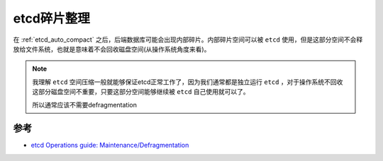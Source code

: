 .. _etcd_defrag:

==================
etcd碎片整理
==================

在 :ref:`etcd_auto_compact` 之后，后端数据库可能会出现内部碎片。内部碎片空间可以被 ``etcd`` 使用，但是这部分空间不会释放给文件系统，也就是意味着不会回收磁盘空间(从操作系统角度来看)。

.. note::

   我理解 ``etcd`` 空间压缩一般就能够保证etcd正常工作了，因为我们通常都是独立运行 ``etcd`` ，对于操作系统不回收这部分磁盘空间不重要，只要这部分空间能够继续被 ``etcd`` 自己使用就可以了。

   所以通常应该不需要defragmentation

参考
=====

- `etcd Operations guide: Maintenance/Defragmentation <https://etcd.io/docs/v3.5/op-guide/maintenance/#defragmentation>`_
